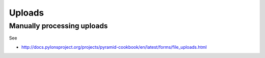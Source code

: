 .. _upload:

=======
Uploads
=======


Manually processing uploads
===========================

See

* http://docs.pylonsproject.org/projects/pyramid-cookbook/en/latest/forms/file_uploads.html
